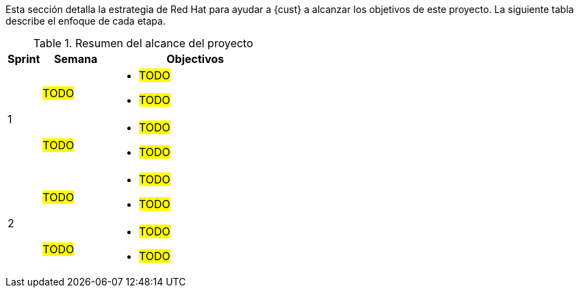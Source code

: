 ////
Proposito
-------
This section should provide a description of the length of the engagement as
well as how the engagement is organized in terms of sprints and epics, etc...

Sample
------
.Engagement Scope Summary
[cols=3*,cols="1,2,5",options="header"]
|===
| Sprint
| Week
| Objectives

// Sprint
.2+|1

// Week
|Jan 8 - 14

// Objectives
a|
- Design and MVP Review
- Trello Tasks Defined and Assigned
- Generate Engagement Report
- Product Installation and Basic Function Test
- Customization Begins
- Integration with ServiceNow Begins

// Week
|Jan 15 - 21

// Objectives
a|
- Customization Continues
- ServiceNow integration Completed and Tested


// Sprint
.2+|2

// Week
|Jan 22 - 28

// Objectives
a|
- Customization Workflow Testing
- Trello Tasks Reviewed and Updated
- Integration with InfoBlox Begins

// Week
|Jan 29 - Feb 4

// Objectives
a|
- Testing live in Dev environment
- ServiceNow integration Completed and Tested
- Progress demo for Management

|===
////

Esta sección detalla la estrategia de Red Hat para ayudar a {cust} a alcanzar los objetivos de este proyecto. La siguiente tabla describe el enfoque de cada etapa.

.Resumen del alcance del proyecto
[cols=3*,cols="1,2,5",options="header"]
|===
| Sprint
| Semana
| Objectivos

// Sprint
.2+|1

// Week
|#TODO#

// Objectives
a|
- #TODO#
- #TODO#


// Week
|#TODO#

// Objectives
a|
- #TODO#
- #TODO#


// Sprint
.2+|2

// Week
|#TODO#

// Objectives
a|
- #TODO#
- #TODO#

// Week
|#TODO#
// Objectives
a|
- #TODO#
- #TODO#


|===
